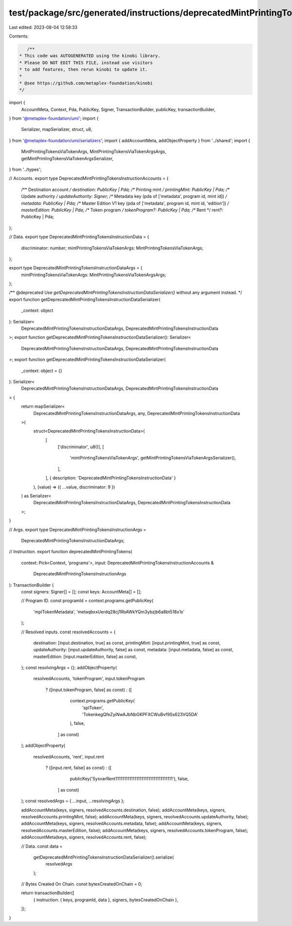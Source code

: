 test/package/src/generated/instructions/deprecatedMintPrintingTokens.ts
=======================================================================

Last edited: 2023-08-04 12:58:33

Contents:

.. code-block:: ts

    /**
 * This code was AUTOGENERATED using the kinobi library.
 * Please DO NOT EDIT THIS FILE, instead use visitors
 * to add features, then rerun kinobi to update it.
 *
 * @see https://github.com/metaplex-foundation/kinobi
 */

import {
  AccountMeta,
  Context,
  Pda,
  PublicKey,
  Signer,
  TransactionBuilder,
  publicKey,
  transactionBuilder,
} from '@metaplex-foundation/umi';
import {
  Serializer,
  mapSerializer,
  struct,
  u8,
} from '@metaplex-foundation/umi/serializers';
import { addAccountMeta, addObjectProperty } from '../shared';
import {
  MintPrintingTokensViaTokenArgs,
  MintPrintingTokensViaTokenArgsArgs,
  getMintPrintingTokensViaTokenArgsSerializer,
} from '../types';

// Accounts.
export type DeprecatedMintPrintingTokensInstructionAccounts = {
  /** Destination account */
  destination: PublicKey | Pda;
  /** Printing mint */
  printingMint: PublicKey | Pda;
  /** Update authority */
  updateAuthority: Signer;
  /** Metadata key (pda of ['metadata', program id, mint id]) */
  metadata: PublicKey | Pda;
  /** Master Edition V1 key (pda of ['metadata', program id, mint id, 'edition']) */
  masterEdition: PublicKey | Pda;
  /** Token program */
  tokenProgram?: PublicKey | Pda;
  /** Rent */
  rent?: PublicKey | Pda;
};

// Data.
export type DeprecatedMintPrintingTokensInstructionData = {
  discriminator: number;
  mintPrintingTokensViaTokenArgs: MintPrintingTokensViaTokenArgs;
};

export type DeprecatedMintPrintingTokensInstructionDataArgs = {
  mintPrintingTokensViaTokenArgs: MintPrintingTokensViaTokenArgsArgs;
};

/** @deprecated Use `getDeprecatedMintPrintingTokensInstructionDataSerializer()` without any argument instead. */
export function getDeprecatedMintPrintingTokensInstructionDataSerializer(
  _context: object
): Serializer<
  DeprecatedMintPrintingTokensInstructionDataArgs,
  DeprecatedMintPrintingTokensInstructionData
>;
export function getDeprecatedMintPrintingTokensInstructionDataSerializer(): Serializer<
  DeprecatedMintPrintingTokensInstructionDataArgs,
  DeprecatedMintPrintingTokensInstructionData
>;
export function getDeprecatedMintPrintingTokensInstructionDataSerializer(
  _context: object = {}
): Serializer<
  DeprecatedMintPrintingTokensInstructionDataArgs,
  DeprecatedMintPrintingTokensInstructionData
> {
  return mapSerializer<
    DeprecatedMintPrintingTokensInstructionDataArgs,
    any,
    DeprecatedMintPrintingTokensInstructionData
  >(
    struct<DeprecatedMintPrintingTokensInstructionData>(
      [
        ['discriminator', u8()],
        [
          'mintPrintingTokensViaTokenArgs',
          getMintPrintingTokensViaTokenArgsSerializer(),
        ],
      ],
      { description: 'DeprecatedMintPrintingTokensInstructionData' }
    ),
    (value) => ({ ...value, discriminator: 9 })
  ) as Serializer<
    DeprecatedMintPrintingTokensInstructionDataArgs,
    DeprecatedMintPrintingTokensInstructionData
  >;
}

// Args.
export type DeprecatedMintPrintingTokensInstructionArgs =
  DeprecatedMintPrintingTokensInstructionDataArgs;

// Instruction.
export function deprecatedMintPrintingTokens(
  context: Pick<Context, 'programs'>,
  input: DeprecatedMintPrintingTokensInstructionAccounts &
    DeprecatedMintPrintingTokensInstructionArgs
): TransactionBuilder {
  const signers: Signer[] = [];
  const keys: AccountMeta[] = [];

  // Program ID.
  const programId = context.programs.getPublicKey(
    'mplTokenMetadata',
    'metaqbxxUerdq28cj1RbAWkYQm3ybzjb6a8bt518x1s'
  );

  // Resolved inputs.
  const resolvedAccounts = {
    destination: [input.destination, true] as const,
    printingMint: [input.printingMint, true] as const,
    updateAuthority: [input.updateAuthority, false] as const,
    metadata: [input.metadata, false] as const,
    masterEdition: [input.masterEdition, false] as const,
  };
  const resolvingArgs = {};
  addObjectProperty(
    resolvedAccounts,
    'tokenProgram',
    input.tokenProgram
      ? ([input.tokenProgram, false] as const)
      : ([
          context.programs.getPublicKey(
            'splToken',
            'TokenkegQfeZyiNwAJbNbGKPFXCWuBvf9Ss623VQ5DA'
          ),
          false,
        ] as const)
  );
  addObjectProperty(
    resolvedAccounts,
    'rent',
    input.rent
      ? ([input.rent, false] as const)
      : ([
          publicKey('SysvarRent111111111111111111111111111111111'),
          false,
        ] as const)
  );
  const resolvedArgs = { ...input, ...resolvingArgs };

  addAccountMeta(keys, signers, resolvedAccounts.destination, false);
  addAccountMeta(keys, signers, resolvedAccounts.printingMint, false);
  addAccountMeta(keys, signers, resolvedAccounts.updateAuthority, false);
  addAccountMeta(keys, signers, resolvedAccounts.metadata, false);
  addAccountMeta(keys, signers, resolvedAccounts.masterEdition, false);
  addAccountMeta(keys, signers, resolvedAccounts.tokenProgram, false);
  addAccountMeta(keys, signers, resolvedAccounts.rent, false);

  // Data.
  const data =
    getDeprecatedMintPrintingTokensInstructionDataSerializer().serialize(
      resolvedArgs
    );

  // Bytes Created On Chain.
  const bytesCreatedOnChain = 0;

  return transactionBuilder([
    { instruction: { keys, programId, data }, signers, bytesCreatedOnChain },
  ]);
}


